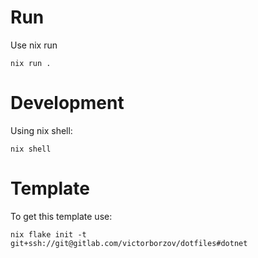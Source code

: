 * Run

Use nix run
#+begin_src shell
  nix run .
#+end_src

* Development

Using nix shell:
#+begin_src shell
  nix shell 
#+end_src

* Template

To get this template use:
#+begin_src shell
  nix flake init -t git+ssh://git@gitlab.com/victorborzov/dotfiles#dotnet
#+end_src
